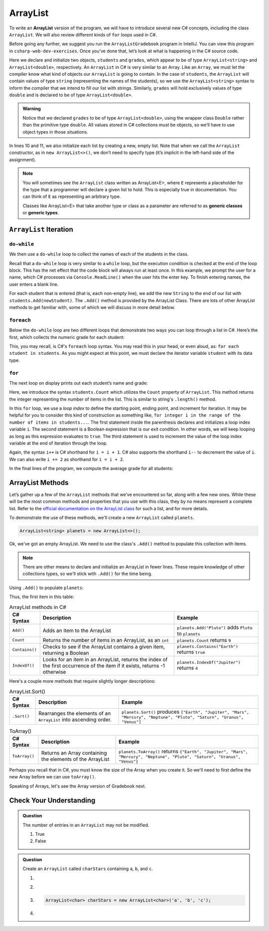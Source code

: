 .. _array-list:

ArrayList
=========

To write an **ArrayList** version of the program, we will have to introduce
several new C# concepts, including the class ``ArrayList``. We will also
review different kinds of ``for`` loops used in C#.

Before going any further, we suggest you run the ``ArrayListGradebook``
program in IntelliJ. You can view this program in ``csharp-web-dev-exercises``.
Once you’ve done that, let’s look at what is happening in the C#
source code.

.. sourcecode:: csharp
   :linenos:

   ArrayList<string> students = new ArrayList<>();
   ArrayList<double> grades = new ArrayList<>();
   string newStudent;
   string input;

   Console.WriteLine("Enter your students (or ENTER to finish):");

   // Get student names
   do {
      input = Console.ReadLine();
      newStudent = input;

      if (!newStudent.equals("")) {
         students.Add(newStudent);
      }

   } while(!newStudent.equals(""));

   // Get student grades
   foreach (string student in students) {
      Console.WriteLine("Grade for " + student + ": ");
      input = Console.ReadLine();
      double grade = Double.Parse();
      grades.Add(grade);
   }

   // Print class roster
   Console.WriteLine("\nClass roster:");
   double sum = 0.0;

   for (int i = 0; i < students.Count; i++) {
      Console.WriteLine(students[i] + " (" + grades[i] + ")");
      sum += grades[i];
   }

   double avg = sum / students.Count;
   Console.WriteLine("Average grade: " + avg);


.. index:: ! ArrayList

Here we declare and initialize two objects, ``students`` and ``grades``,
which appear to be of type ``ArrayList<string>`` and
``ArrayList<double>``, respectively. An ``ArrayList`` in C# is very
similar to an Array. Like an ``Array``, we must let
the compiler know what kind of objects our ``ArrayList`` is going to
contain. In the case of ``students``, the ``ArrayList`` will contain
values of type
``string`` (representing the names of the students), so we use the
``ArrayList<string>`` syntax to inform the compiler that we intend to
fill our list with strings. Similarly, ``grades`` will hold exclusively
values of type ``double`` and is declared to be of type
``ArrayList<double>``.

.. admonition:: Warning

   Notice that we declared ``grades`` to be of type ``ArrayList<double>``,
   using the wrapper class ``Double`` rather than the primitive type
   ``double``. All values stored in C# collections must be objects, so
   we’ll have to use object types in those situations.

In lines 10 and 11, we also initialize each list by creating a new, empty
list. Note that when we call the ``ArrayList`` constructor, as in
``new ArrayList<>()``, we don’t need to specify type (it’s implicit in the
left-hand side of the assignment).

.. index:: ! generic class, generic type

.. admonition:: Note

   You will sometimes see the ``ArrayList`` class written as ArrayList<E>,
   where ``E`` represents a placeholder for the type that a programmer will
   declare a given list to hold. This is especially true in documentation.
   You can think of ``E`` as representing an arbitrary type.

   Classes like ArrayList<E> that take another type or class as a parameter
   are referred to as **generic classes** or **generic types**.

``ArrayList`` Iteration
-----------------------

``do-while``
^^^^^^^^^^^^

We then use a ``do-while`` loop to collect the names of each of the students
in the class.

.. sourcecode:: csharp
   :lineno-start: 18

   // Get student names
   do {
      newStudent = Console.ReadLine();

      if (!newStudent.equals("")) {
         students.add(newStudent);
      }

   } while(!newStudent.equals(""));

Recall that a ``do-while`` loop is very similar to a ``while`` loop, but the
execution condition is checked at the end of the loop block. This has the net
effect that the code block will always run at least once. In this example, we
prompt the user for a name, which C# processes via ``Console.ReadLine()`` when
the user hits the enter key. To finish entering names, the user enters a blank
line.

.. index:: ! ArrayList.Add()

For each student that is entered (that is, each non-empty line), we add
the new ``String`` to the end of our list with ``students.Add(newStudent)``.
The ``.Add()`` method is provided by the ArrayList Class.
There are lots of other ArrayList methods to get familiar with, some of which
we will discuss in more detail below.

``foreach``
^^^^^^^^^^^^

Below the ``do-while`` loop are two different loops that demonstrate two ways
you can loop through a list in C#. Here’s the first, which collects the
numeric grade for each student:

.. sourcecode:: csharp
   :lineno-start: 27

   // Get student grades
   foreach (String student in students) {
      Console.WriteLine("Grade for " + student + ": ");
      string input = Console.ReadLine();
      double grade = Double.Parse(input);
      grades.add(grade);
   }

This, you may recall, is C#'s ``foreach`` loop syntax. You may read this
in your head, or even aloud, as: ``for each student in students``. As you might
expect at this point, we must declare the iterator variable ``student``
with its data type.

``for``
^^^^^^^
The next loop on display prints out each student’s name and grade:

.. sourcecode:: csharp
   :lineno-start: 34

   // Print class roster
   Console.WriteLine("\nClass roster:");
   double sum = 0.0;

   for (int i = 0; i < students.Count; i++) {
      Console.WriteLine(students.Get(i) + " (" + grades.Get(i) + ")");
      sum += grades.Get(i);
   }

.. index:: ! ArrayList.size()

Here, we introduce the syntax ``students.Count`` which utilizes the ``Count``
property of ``ArrayList``. This method returns the integer representing the
number of items in the list. This is similar to string's ``.length()`` method.

In this ``for`` loop, we use a *loop index* to define the starting point,
ending point, and increment for iteration. It may be helpful for you to
consider this kind of construction as something like,  ``for integer i in the
range of the number of items in students...``. The first statement inside the
parenthesis declares and initializes a loop index variable ``i``. The second
statement is a Boolean expression that is our exit condition. In other words,
we will keep looping as long as this expression evaluates to ``true``. The
third statement is used to increment the value of the loop index variable at
the end of iteration through the loop.

Again, the syntax ``i++`` is C# shorthand for ``i = i + 1``. C# also
supports the shorthand ``i--`` to decrement the value of ``i``.
We can also write ``i += 2`` as shorthand for ``i = i + 2``.

In the final lines of the program, we compute the average grade for all
students:

.. sourcecode:: csharp
   :lineno-start: 43

   double avg = sum / students.size();
   Console.WriteLine("Average grade: " + avg);

ArrayList Methods
-----------------

Let’s gather up a few of the ``ArrayList`` methods that we’ve encountered so
far, along with a few new ones. While these will be the most common methods and
properties that you use with this class, they by no means represent a complete
list. Refer to the `official documentation on the ArrayList
class <https://docs.microsoft.com/en-us/dotnet/api/system.collections.arraylist?view=netframework-4.8>`__
for such a list, and for more details.

To demonstrate the use of these methods, we'll create a new ``ArrayList``
called ``planets``.

.. sourcecode:: csharp

   ArrayList<string> planets = new ArrayList<>();

Ok, we've got an empty ArrayList. We need to use the class's ``.Add()`` method
to populate this collection with items.

.. admonition:: Note

   There are other means to declare and initialize an ArrayList in fewer lines.
   These require knowledge of other collections types, so we'll stick with ``.Add()``
   for the time being.

Using ``.Add()`` to populate ``planets``:

.. sourcecode:: C#
   :linenos:

   planets.Add("Mercury");
   planets.Add("Venus");
   planets.Add("Earth");
   planets.Add("Mars");
   planets.Add("Jupiter");
   planets.Add("Saturn");
   planets.Add("Uranus");
   planets.Add("Neptune");

Thus, the first item in this table:

.. _arraylist-methods:

.. list-table:: ArrayList methods in C#
   :header-rows: 1

   * - C# Syntax
     - Description
     - Example
   * - ``Add()``
     - Adds an item to the ArrayList
     - ``planets.Add("Pluto")`` adds ``Pluto`` to ``planets``
   * - ``Count``
     - Returns the number of items in an ArrayList, as an ``int``
     - ``planets.Count`` returns ``9``
   * - ``Contains()``
     - Checks to see if the ArrayList contains a given item, returning a Boolean
     - ``planets.Contains("Earth")`` returns ``true``
   * - ``IndexOf()``
     - Looks for an item in an ArrayList, returns the index of the first occurrence of the item if it exists, returns -1 otherwise
     - ``planets.IndexOf("Jupiter")`` returns ``4``

Here's a couple more methods that require slightly longer descriptions:

.. _arraylistsort:

.. list-table:: ArrayList.Sort()
   :header-rows: 1

   * - C# Syntax
     - Description
     - Example
   * - ``.Sort()``
     - Rearranges the elements of an ``ArrayList`` into ascending order.
     - ``planets.Sort()`` produces ``["Earth", "Jupiter", "Mars", "Mercury", "Neptune", "Pluto", "Saturn", "Uranus", "Venus"]``

.. list-table:: ToArray()
   :header-rows: 1

   * - C# Syntax
     - Description
     - Example
   * - ``ToArray()``
     - Returns an Array containing the elements of the ArrayList
     - ``planets.ToArray()`` returns
       ``{"Earth", "Jupiter", "Mars", "Mercury", "Neptune", "Pluto", "Saturn", "Uranus", "Venus"}``

Perhaps you recall that in C#, you must know the size of the Array when you
create it. So we'll need to first define the new Array before we can use
``toArray()``.

.. sourcecode:: csharp
   :linenos:

   string[] planetsArray = new string[planets.Count];
   planetsArray = planets.ToArray();

Speaking of Arrays, let's see the Array version of Gradebook next.

Check Your Understanding
-------------------------

.. admonition:: Question

   The number of entries in an ``ArrayList`` may not be modified.

   #. True
   #. False

.. ans: False

.. admonition:: Question

   Create an ``ArrayList`` called ``charStars`` containing ``a``, ``b``, and ``c``.

   #.

      .. sourcecode:: C#
         :linenos:

         ArrayList<String> charStars = new ArrayList<>();
         charStars.add('a');
         charStars.add('b');
         charStars.add('c');

   #.
      .. sourcecode:: C#
         :linenos:

         ArrayList<Char> charStars = new ArrayList<>();
         charStars.add('a');
         charStars.add('b');
         charStars.add('c');

   #.
      .. sourcecode:: C#

         ArrayList<char> charStars = new ArrayList<char>('a', 'b', 'c');

   #.
      .. sourcecode:: C#
         :linenos:

         ArrayList<String> charStars = new ArrayList<>();
         charStars.add("a");
         charStars.add("b");
         charStars.add("c");

.. ans: ArrayList<String> charStars = new ArrayList<>();
         charStars.add("a");
         charStars.add("b");
         charStars.add("c");

